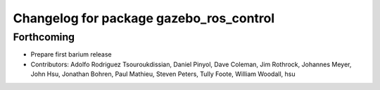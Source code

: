 ^^^^^^^^^^^^^^^^^^^^^^^^^^^^^^^^^^^^^^^^
Changelog for package gazebo_ros_control
^^^^^^^^^^^^^^^^^^^^^^^^^^^^^^^^^^^^^^^^

Forthcoming
-----------
* Prepare first barium release
* Contributors: Adolfo Rodriguez Tsouroukdissian, Daniel Pinyol, Dave Coleman, Jim Rothrock, Johannes Meyer, John Hsu, Jonathan Bohren, Paul Mathieu, Steven Peters, Tully Foote, William Woodall, hsu
